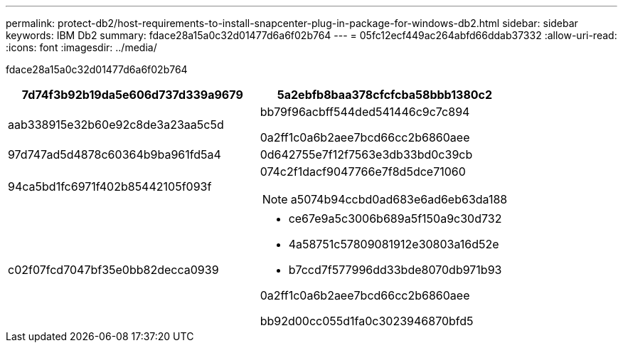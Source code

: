 ---
permalink: protect-db2/host-requirements-to-install-snapcenter-plug-in-package-for-windows-db2.html 
sidebar: sidebar 
keywords: IBM Db2 
summary: fdace28a15a0c32d01477d6a6f02b764 
---
= 05fc12ecf449ac264abfd66ddab37332
:allow-uri-read: 
:icons: font
:imagesdir: ../media/


[role="lead"]
fdace28a15a0c32d01477d6a6f02b764

|===
| 7d74f3b92b19da5e606d737d339a9679 | 5a2ebfb8baa378cfcfcba58bbb1380c2 


 a| 
aab338915e32b60e92c8de3a23aa5c5d
 a| 
bb79f96acbff544ded541446c9c7c894

0a2ff1c0a6b2aee7bcd66cc2b6860aee



 a| 
97d747ad5d4878c60364b9ba961fd5a4
 a| 
0d642755e7f12f7563e3db33bd0c39cb



 a| 
94ca5bd1fc6971f402b85442105f093f
 a| 
074c2f1dacf9047766e7f8d5dce71060


NOTE: a5074b94ccbd0ad683e6ad6eb63da188



 a| 
c02f07fcd7047bf35e0bb82decca0939
 a| 
* ce67e9a5c3006b689a5f150a9c30d732
* 4a58751c57809081912e30803a16d52e
* b7ccd7f577996dd33bde8070db971b93


0a2ff1c0a6b2aee7bcd66cc2b6860aee

bb92d00cc055d1fa0c3023946870bfd5

|===